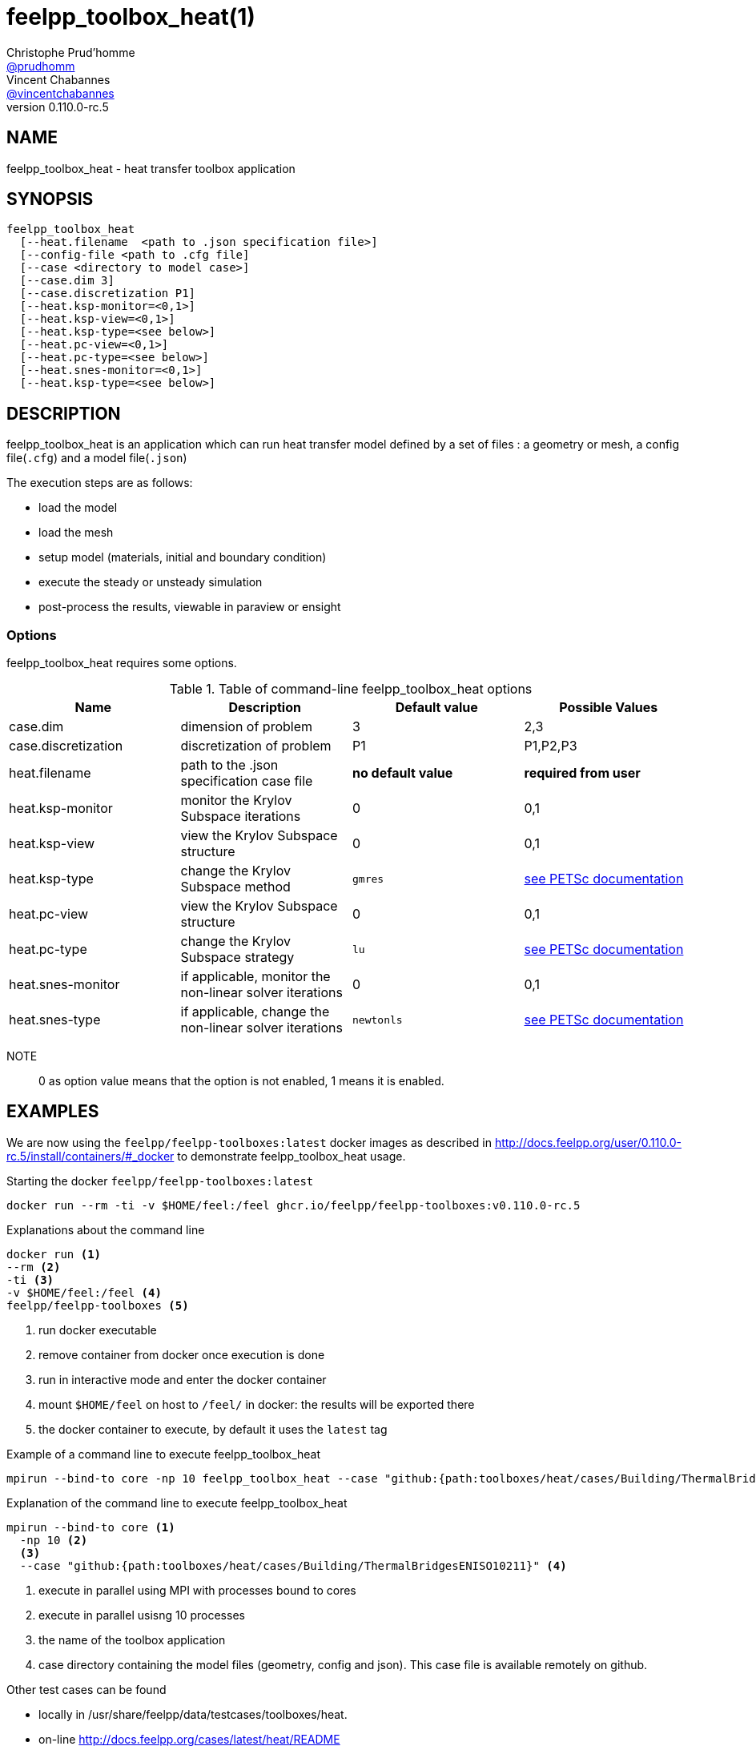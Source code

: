 :feelpp: Feel++
= feelpp_toolbox_heat(1)
Christophe Prud'homme <https://github.com/prudhomm[@prudhomm]>; Vincent Chabannes <https://github.com/vincentchabannes[@vincentchabannes]>
:manmanual: feelpp_toolbox_heat
:man-linkstyle: pass:[blue R < >]
v0.110.0-rc.5: 


== NAME

feelpp_toolbox_heat - heat transfer toolbox application


== SYNOPSIS

----
feelpp_toolbox_heat 
  [--heat.filename  <path to .json specification file>]
  [--config-file <path to .cfg file]
  [--case <directory to model case>] 
  [--case.dim 3]
  [--case.discretization P1]
  [--heat.ksp-monitor=<0,1>]
  [--heat.ksp-view=<0,1>]
  [--heat.ksp-type=<see below>]
  [--heat.pc-view=<0,1>]
  [--heat.pc-type=<see below>]
  [--heat.snes-monitor=<0,1>]
  [--heat.ksp-type=<see below>]
----

== DESCRIPTION

feelpp_toolbox_heat is an application which can run heat transfer model defined by a set of files : a geometry or mesh, a config file(`.cfg`) and  a model file(`.json`)

The execution steps are as follows:

* load the model
* load the mesh
* setup model (materials, initial and boundary condition)
* execute the steady or unsteady simulation
* post-process the results, viewable in paraview or ensight 

=== Options

feelpp_toolbox_heat requires some options.

.Table of command-line feelpp_toolbox_heat options
|===
| Name | Description | Default value | Possible Values

| case.dim | dimension of problem  | 3 | 2,3
| case.discretization | discretization of problem  | P1 | P1,P2,P3
| heat.filename | path to the .json specification case file  | *no default value* | *required from user*
| heat.ksp-monitor | monitor the Krylov Subspace iterations  | 0 | 0,1
| heat.ksp-view | view the Krylov Subspace structure  | 0 | 0,1
| heat.ksp-type | change the Krylov Subspace method  | `gmres` | link:https://www.mcs.anl.gov/petsc/documentation/linearsolvertable.html[see PETSc documentation]
| heat.pc-view | view the Krylov Subspace structure  | 0 | 0,1
| heat.pc-type | change the Krylov Subspace strategy  | `lu` | link:https://www.mcs.anl.gov/petsc/documentation/linearsolvertable.html[see PETSc documentation]
| heat.snes-monitor | if applicable, monitor the non-linear solver iterations  | 0 | 0,1
| heat.snes-type | if applicable, change the non-linear solver iterations  | `newtonls` | link:https://www.mcs.anl.gov/petsc/petsc-current/docs/manualpages/SNES/SNESType.html[see PETSc documentation]

|===

NOTE:: 0 as option value means that the option is not enabled, 1 means it is enabled.

== EXAMPLES

We are now using the `feelpp/feelpp-toolboxes:latest` docker images as described in link:http://docs.feelpp.org/user/0.110.0-rc.5/install/containers/#_docker[] to demonstrate feelpp_toolbox_heat usage.

[source,shell]
.Starting the docker `feelpp/feelpp-toolboxes:latest`
----
docker run --rm -ti -v $HOME/feel:/feel ghcr.io/feelpp/feelpp-toolboxes:v0.110.0-rc.5 
----

[source,shell]
.Explanations about the command line
----
docker run <1>
--rm <2>
-ti <3>
-v $HOME/feel:/feel <4>
feelpp/feelpp-toolboxes <5>
----
<1> run docker executable
<2> remove container from docker once execution is done
<3> run in interactive mode and enter the docker container
<4> mount `$HOME/feel` on host to `/feel/` in docker: the results will be exported there
<5> the docker container to execute, by default it uses the `latest` tag


.Example of a command line to execute feelpp_toolbox_heat
----
mpirun --bind-to core -np 10 feelpp_toolbox_heat --case "github:{path:toolboxes/heat/cases/Building/ThermalBridgesENISO10211}"
----

.Explanation of the command line to execute feelpp_toolbox_heat
----
mpirun --bind-to core <1>
  -np 10 <2>
  <3>
  --case "github:{path:toolboxes/heat/cases/Building/ThermalBridgesENISO10211}" <4>
----
<1> execute in parallel using MPI with processes bound to cores
<2> execute in parallel usisng 10 processes
<3> the name of the toolbox application
<4> case directory containing the model files (geometry, config and json). This case file is available remotely on github.

Other test cases can be found

- locally in /usr/share/feelpp/data/testcases/toolboxes/heat.
- on-line http://docs.feelpp.org/cases/latest/heat/README


== RESOURCES

{feelpp} Docs::
http://docs.feelpp.org/toolboxes/latest/

{feelpp} Cases for feelpp_toolbox_heat::
http://docs.feelpp.org/cases/latest/heat/README

{feelpp} Toolbox Docs for feelpp_toolbox_heat::
http://docs.feelpp.org/toolboxes/latest/heat/

== SEE ALSO

{feelpp} Mesh Partitioner::
Mesh partitioner for {feelpp} Toolboxes
http://docs.feelpp.org/user/latest/using/mesh_partitioner/


{feelpp} Remote Tool::
Access remote data(model cases, meshes) on Github and Girder in {feelpp} applications.
http://docs.feelpp.org/user/latest/using/remotedata/


== COPYING

Copyright \(C) 2020 {feelpp} Consortium. +
Free use of this software is granted under the terms of the GPLv3 License.


